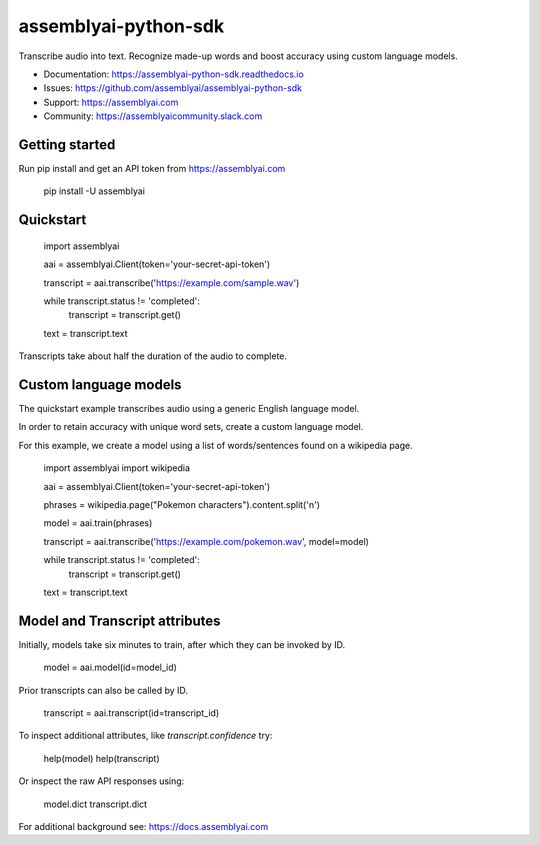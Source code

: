 =====================
assemblyai-python-sdk
=====================


Transcribe audio into text. Recognize made-up words and boost accuracy using custom language models.

- Documentation: https://assemblyai-python-sdk.readthedocs.io
- Issues: https://github.com/assemblyai/assemblyai-python-sdk
- Support: https://assemblyai.com
- Community: https://assemblyaicommunity.slack.com


Getting started
---------------

Run pip install and get an API token from https://assemblyai.com

    pip install -U assemblyai


Quickstart
----------

    import assemblyai

    aai = assemblyai.Client(token='your-secret-api-token')

    transcript = aai.transcribe('https://example.com/sample.wav')

    while transcript.status != 'completed':
        transcript = transcript.get()

    text = transcript.text


Transcripts take about half the duration of the audio to complete.


Custom language models
----------------------

The quickstart example transcribes audio using a generic English language model.

In order to retain accuracy with unique word sets, create a custom language model.

For this example, we create a model using a list of words/sentences found on a wikipedia page.

    import assemblyai
    import wikipedia

    aai = assemblyai.Client(token='your-secret-api-token')

    phrases = wikipedia.page("Pokemon characters").content.split('\n')

    model = aai.train(phrases)

    transcript = aai.transcribe('https://example.com/pokemon.wav', model=model)

    while transcript.status != 'completed':
        transcript = transcript.get()

    text = transcript.text



Model and Transcript attributes
-------------------------------

Initially, models take six minutes to train, after which they can be invoked by ID.

    model = aai.model(id=model_id)

Prior transcripts can also be called by ID.

    transcript = aai.transcript(id=transcript_id)

To inspect additional attributes, like `transcript.confidence` try:

    help(model)
    help(transcript)

Or inspect the raw API responses using:

    model.dict
    transcript.dict

For additional background see: https://docs.assemblyai.com
